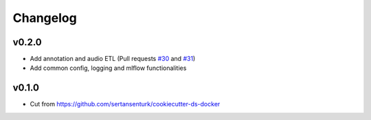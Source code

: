 Changelog
=========

v0.2.0
------

- Add annotation and audio ETL (Pull requests `#30 <https://github.com/sertansenturk/makam_recognition_experiments/pull/30>`__ and `#31 <https://github.com/sertansenturk/makam_recognition_experiments/pull/31>`__)
- Add common config, logging and mlflow functionalities

v0.1.0
------

- Cut from https://github.com/sertansenturk/cookiecutter-ds-docker
